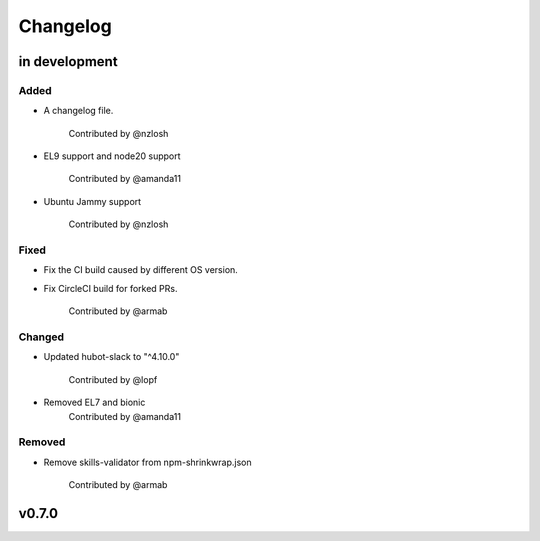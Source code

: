 Changelog
========================================================================

in development
------------------------------------------------------------------------

Added
~~~~~~~~~~~~~~~~~~~~~~~~~~~~~~~~~~~~~~~~~~~~~~~~~~~~~~~~~~~~~~~~~~~~~~~~
* A changelog file.

    Contributed by @nzlosh
* EL9 support and node20 support

    Contributed by @amanda11
* Ubuntu Jammy support

    Contributed by @nzlosh

Fixed
~~~~~~~~~~~~~~~~~~~~~~~~~~~~~~~~~~~~~~~~~~~~~~~~~~~~~~~~~~~~~~~~~~~~~~~~
* Fix the CI build caused by different OS version.
* Fix CircleCI build for forked PRs.

    Contributed by @armab

Changed
~~~~~~~~~~~~~~~~~~~~~~~~~~~~~~~~~~~~~~~~~~~~~~~~~~~~~~~~~~~~~~~~~~~~~~~~
* Updated hubot-slack to "^4.10.0"

    Contributed by @lopf

* Removed EL7 and bionic
    Contributed by @amanda11

Removed
~~~~~~~~~~~~~~~~~~~~~~~~~~~~~~~~~~~~~~~~~~~~~~~~~~~~~~~~~~~~~~~~~~~~~~~~
* Remove skills-validator from npm-shrinkwrap.json

    Contributed by @armab


v0.7.0
------------------------------------------------------------------------
